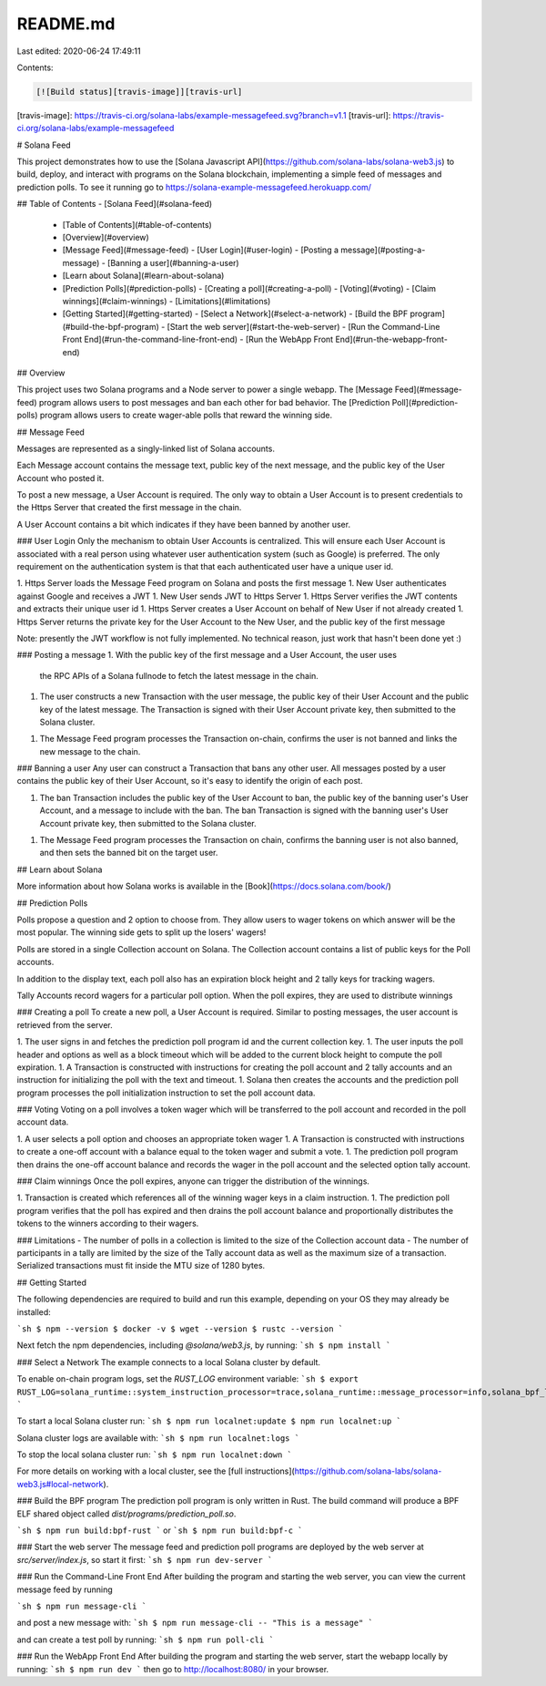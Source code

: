 README.md
=========

Last edited: 2020-06-24 17:49:11

Contents:

.. code-block:: md

    [![Build status][travis-image]][travis-url]

[travis-image]: https://travis-ci.org/solana-labs/example-messagefeed.svg?branch=v1.1
[travis-url]: https://travis-ci.org/solana-labs/example-messagefeed

# Solana Feed

This project demonstrates how to use the [Solana Javascript API](https://github.com/solana-labs/solana-web3.js)
to build, deploy, and interact with programs on the Solana blockchain,
implementing a simple feed of messages and prediction polls.
To see it running go to https://solana-example-messagefeed.herokuapp.com/

## Table of Contents
- [Solana Feed](#solana-feed)
  - [Table of Contents](#table-of-contents)
  - [Overview](#overview)
  - [Message Feed](#message-feed)
    - [User Login](#user-login)
    - [Posting a message](#posting-a-message)
    - [Banning a user](#banning-a-user)
  - [Learn about Solana](#learn-about-solana)
  - [Prediction Polls](#prediction-polls)
    - [Creating a poll](#creating-a-poll)
    - [Voting](#voting)
    - [Claim winnings](#claim-winnings)
    - [Limitations](#limitations)
  - [Getting Started](#getting-started)
    - [Select a Network](#select-a-network)
    - [Build the BPF program](#build-the-bpf-program)
    - [Start the web server](#start-the-web-server)
    - [Run the Command-Line Front End](#run-the-command-line-front-end)
    - [Run the WebApp Front End](#run-the-webapp-front-end)


## Overview

This project uses two Solana programs and a Node server to power a single webapp.
The [Message Feed](#message-feed) program allows users to post messages and ban
each other for bad behavior. The [Prediction Poll](#prediction-polls) program
allows users to create wager-able polls that reward the winning side.

## Message Feed

Messages are represented as a singly-linked list of Solana accounts.

Each Message account contains the message text, public key of the next message,
and the public key of the User Account who posted it.

To post a new message, a User Account is required.  The only way to obtain a
User Account is to present credentials to the Https Server that created the
first message in the chain.

A User Account contains a bit which indicates if they have been banned by another user.

### User Login
Only the mechanism to obtain User Accounts is centralized.  This will ensure
each User Account is associated with a real person using whatever user
authentication system (such as Google) is preferred.  The only requirement on
the authentication system is that that each authenticated user have a unique
user id.

1. Https Server loads the Message Feed program on Solana and posts the first message
1. New User authenticates against Google and receives a JWT
1. New User sends JWT to Https Server
1. Https Server verifies the JWT contents and extracts their unique user id
1. Https Server creates a User Account on behalf of New User if not already created
1. Https Server returns the private key for the User Account to the New User, and the public key of the first message

Note: presently the JWT workflow is not fully implemented.  No technical reason, just work that hasn't been done yet :)

### Posting a message
1. With the public key of the first message and a User Account, the user uses
   the RPC APIs of a Solana fullnode to fetch the latest message in the chain.
1. The user constructs a new Transaction with the user message, the public key
   of their User Account and the public key of the latest message.  The
   Transaction is signed with their User Account private key, then submitted to
   the Solana cluster.
1. The Message Feed program processes the Transaction on-chain, confirms the user is not
   banned and links the new message to the chain.

### Banning a user
Any user can construct a Transaction that bans any other user.  All messages
posted by a user contains the public key of their User Account, so it's easy to
identify the origin of each post.

1. The ban Transaction includes the public key of the User Account to ban, the
   public key of the banning user's User Account, and a message to include with
   the ban.  The ban Transaction is signed with the banning user's User Account
   private key, then submitted to the Solana cluster.
1. The Message Feed program processes the Transaction on chain, confirms the banning user
   is not also banned, and then sets the banned bit on the target user.

## Learn about Solana

More information about how Solana works is available in the [Book](https://docs.solana.com/book/)

## Prediction Polls

Polls propose a question and 2 option to choose from. They allow users to wager
tokens on which answer will be the most popular. The winning side gets to split
up the losers' wagers!

Polls are stored in a single Collection account on Solana. The Collection account
contains a list of public keys for the Poll accounts.

In addition to the display text, each poll also has an expiration block height
and 2 tally keys for tracking wagers.

Tally Accounts record wagers for a particular poll option. When the poll
expires, they are used to distribute winnings

### Creating a poll
To create a new poll, a User Account is required. Similar to posting messages,
the user account is retrieved from the server.

1. The user signs in and fetches the prediction poll program id and the current
collection key.
1. The user inputs the poll header and options as well as a block timeout which
will be added to the current block height to compute the poll expiration.
1. A Transaction is constructed with instructions for creating the poll account
and 2 tally accounts and an instruction for initializing the poll with the text
and timeout.
1. Solana then creates the accounts and the prediction poll program processes
the poll initialization instruction to set the poll account data.

### Voting
Voting on a poll involves a token wager which will be transferred to the poll
account and recorded in the poll account data.

1. A user selects a poll option and chooses an appropriate token wager
1. A Transaction is constructed with instructions to create a one-off account
with a balance equal to the token wager and submit a vote.
1. The prediction poll program then drains the one-off account balance and
records the wager in the poll account and the selected option tally account.

### Claim winnings
Once the poll expires, anyone can trigger the distribution of the winnings.

1. Transaction is created which references all of the winning wager keys in a
claim instruction.
1. The prediction poll program verifies that the poll has expired and then
drains the poll account balance and proportionally distributes the tokens to the
winners according to their wagers.

### Limitations
- The number of polls in a collection is limited to the size of the Collection
account data
- The number of participants in a tally are limited by the size of the Tally
account data as well as the maximum size of a transaction. Serialized
transactions must fit inside the MTU size of 1280 bytes.

## Getting Started

The following dependencies are required to build and run this example, 
depending on your OS they may already be installed:

```sh
$ npm --version
$ docker -v
$ wget --version
$ rustc --version
```

Next fetch the npm dependencies, including `@solana/web3.js`, by running:
```sh
$ npm install
```

### Select a Network
The example connects to a local Solana cluster by default.

To enable on-chain program logs, set the `RUST_LOG` environment variable:
```sh
$ export RUST_LOG=solana_runtime::system_instruction_processor=trace,solana_runtime::message_processor=info,solana_bpf_loader=debug,solana_rbpf=debug
```

To start a local Solana cluster run:
```sh
$ npm run localnet:update
$ npm run localnet:up
```

Solana cluster logs are available with:
```sh
$ npm run localnet:logs
```

To stop the local solana cluster run:
```sh
$ npm run localnet:down
```

For more details on working with a local cluster, see the [full instructions](https://github.com/solana-labs/solana-web3.js#local-network).

### Build the BPF program
The prediction poll program is only written in Rust. The build command will
produce a BPF ELF shared object called `dist/programs/prediction_poll.so`.

```sh
$ npm run build:bpf-rust
```
or
```sh
$ npm run build:bpf-c
```

### Start the web server
The message feed and prediction poll programs are deployed by the web server at `src/server/index.js`,
so start it first:
```sh
$ npm run dev-server
```

### Run the Command-Line Front End
After building the program and starting the web server, you can view the current
message feed by running

```sh
$ npm run message-cli
```

and post a new message with:
```sh
$ npm run message-cli -- "This is a message"
```

and can create a test poll by running:
```sh
$ npm run poll-cli
```

### Run the WebApp Front End
After building the program and starting the web server, start the webapp
locally by running:
```sh
$ npm run dev
```
then go to http://localhost:8080/ in your browser.



